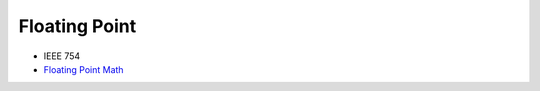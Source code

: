 ========================================
Floating Point
========================================

* IEEE 754
* `Floating Point Math <http://0.30000000000000004.com/>`_

